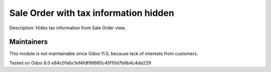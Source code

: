 Sale Order with tax information hidden
======================================

Description: Hides tax information from Sale Order view.

Maintainers
------------
This module is not maintainable since Odoo 11.0, because lack of interests from customers.

Tested on Odoo 8.0 e84c01ebc1ef4fdf99865c45f10d7b6b4c4de229
